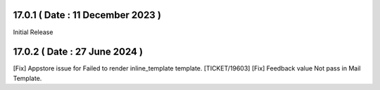 17.0.1 ( Date : 11 December 2023 )
----------------------------------

Initial Release

17.0.2 ( Date : 27 June 2024 )
------------------------------

[Fix] Appstore issue for Failed to render inline_template template. [TICKET/19603]
[Fix] Feedback value Not pass in Mail Template.
 